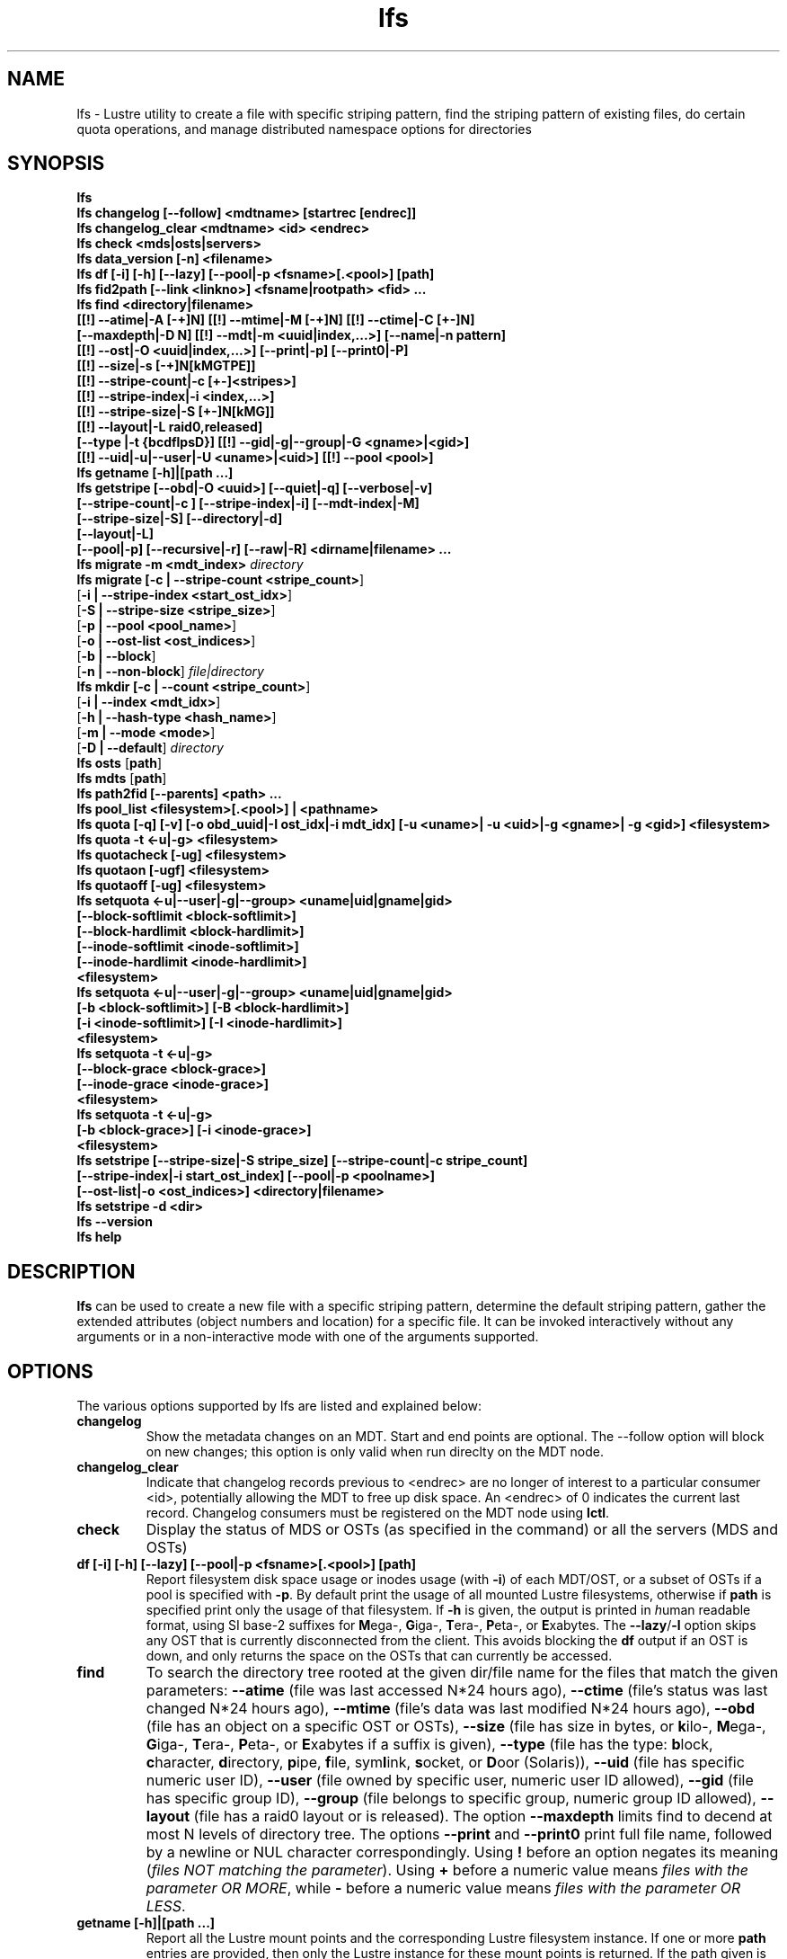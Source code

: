 .TH lfs 1 "2009 Jan 29" Lustre "user utilities"
.SH NAME
lfs \- Lustre utility to create a file with specific striping pattern, find the striping pattern of existing files, do certain quota operations, and manage distributed namespace options for directories
.SH SYNOPSIS
.br
.B lfs
.br
.B lfs changelog [--follow] <mdtname> [startrec [endrec]]
.br
.B lfs changelog_clear <mdtname> <id> <endrec>
.br
.B lfs check <mds|osts|servers>
.br
.B lfs data_version [-n] \fB<filename>\fR
.br
.B lfs df [-i] [-h] [--lazy] [--pool|-p <fsname>[.<pool>] [path]
.br
.B lfs fid2path [--link <linkno>] <fsname|rootpath> <fid> ...
.br
.B lfs find <directory|filename>
        \fB[[!] --atime|-A [-+]N] [[!] --mtime|-M [-+]N] [[!] --ctime|-C [+-]N]
        \fB[--maxdepth|-D N] [[!] --mdt|-m <uuid|index,...>] [--name|-n pattern]
        \fB[[!] --ost|-O <uuid|index,...>] [--print|-p] [--print0|-P]
        \fB[[!] --size|-s [-+]N[kMGTPE]]
        \fB[[!] --stripe-count|-c [+-]<stripes>]
        \fB[[!] --stripe-index|-i <index,...>]
        \fB[[!] --stripe-size|-S [+-]N[kMG]]
        \fB[[!] --layout|-L raid0,released]
        \fB[--type |-t {bcdflpsD}] [[!] --gid|-g|--group|-G <gname>|<gid>]
        \fB[[!] --uid|-u|--user|-U <uname>|<uid>] [[!] --pool <pool>]\fR
.br
.B lfs getname [-h]|[path ...]
.br
.B lfs getstripe [--obd|-O <uuid>] [--quiet|-q] [--verbose|-v]
        \fB[--stripe-count|-c ] [--stripe-index|-i] [--mdt-index|-M]
        \fB[--stripe-size|-S] [--directory|-d]
        \fB[--layout|-L]
        \fB[--pool|-p] [--recursive|-r] [--raw|-R] <dirname|filename> ...\fR
.br
.B lfs migrate \fB-m <mdt_index>\fR
.IR directory
.br
.B lfs migrate [\fB-c | --stripe-count <stripe_count>\fR]
               [\fB-i | --stripe-index <start_ost_idx>\fR]
               [\fB-S | --stripe-size <stripe_size>\fR]
               [\fB-p | --pool <pool_name>\fR]
               [\fB-o | --ost-list <ost_indices>\fR]
               [\fB-b | --block\fR]
               [\fB-n | --non-block\fR]
.IR file|directory
.br
.B lfs mkdir [\fB-c | --count <stripe_count>\fR]
             [\fB-i | --index <mdt_idx>\fR]
             [\fB-h | --hash-type <hash_name>\fR]
             [\fB-m | --mode <mode>\fR]
             [\fB-D | --default\fR]
.IR directory
.br
.B lfs osts
.RB [ path ]
.br
.B lfs mdts
.RB [ path ]
.br
.B lfs path2fid [--parents] <path> ...
.br
.B lfs pool_list <filesystem>[.<pool>] | <pathname>
.br
.B lfs quota [-q] [-v] [-o obd_uuid|-I ost_idx|-i mdt_idx] [-u <uname>| -u <uid>|-g <gname>| -g <gid>] <filesystem>
.br
.B lfs quota -t <-u|-g> <filesystem>
.br
.B lfs quotacheck [-ug] <filesystem>
.br
.B lfs quotaon [-ugf] <filesystem>
.br
.B lfs quotaoff [-ug] <filesystem>
.br
.B lfs setquota <-u|--user|-g|--group> <uname|uid|gname|gid>
             \fB[--block-softlimit <block-softlimit>]
             \fB[--block-hardlimit <block-hardlimit>]
             \fB[--inode-softlimit <inode-softlimit>]
             \fB[--inode-hardlimit <inode-hardlimit>]
             \fB<filesystem>\fR
.br
.B lfs setquota <-u|--user|-g|--group> <uname|uid|gname|gid>
             \fB[-b <block-softlimit>] [-B <block-hardlimit>]
             \fB[-i <inode-softlimit>] [-I <inode-hardlimit>]
             \fB<filesystem>\fR
.br
.B lfs setquota -t <-u|-g>
             \fB[--block-grace <block-grace>]\fR
             \fB[--inode-grace <inode-grace>]\fR
             \fB<filesystem>\fR
.br
.B lfs setquota -t <-u|-g>
             \fB[-b <block-grace>] [-i <inode-grace>]\fR
             \fB<filesystem>\fR
.br
.B lfs setstripe [--stripe-size|-S stripe_size] [--stripe-count|-c stripe_count]
        \fB[--stripe-index|-i start_ost_index] [--pool|-p <poolname>]
        \fB[--ost-list|-o <ost_indices>] <directory|filename>\fR
.br
.B lfs setstripe -d <dir>
.br
.B lfs --version
.br
.B lfs help
.SH DESCRIPTION
.B lfs
can be used to create a new file with a specific striping pattern, determine
the default striping pattern, gather the extended attributes (object numbers
and location) for a specific file. It can be invoked interactively without any
arguments or in a non-interactive mode with one of the arguments supported.
.SH OPTIONS
The various options supported by lfs are listed and explained below:
.TP
.B changelog
Show the metadata changes on an MDT.  Start and end points are optional.  The --follow option will block on new changes; this option is only valid when run direclty on the MDT node.
.TP
.B changelog_clear
Indicate that changelog records previous to <endrec> are no longer of
interest to a particular consumer <id>, potentially allowing the MDT to
free up disk space. An <endrec> of 0 indicates the current last record.
Changelog consumers must be registered on the MDT node using \fBlctl\fR.
.TP
.B check
Display the status of MDS or OSTs (as specified in the command) or all the servers (MDS and OSTs)
.TP
.B df [-i] [-h] [--lazy] [--pool|-p <fsname>[.<pool>] [path]
Report filesystem disk space usage or inodes usage (with \fB-i\fR) of each
MDT/OST, or a subset of OSTs if a pool is specified with \fB-p\fR.  By default
print the usage of all mounted Lustre filesystems, otherwise if \fBpath\fR is
specified print only the usage of that filesystem.  If \fB-h\fR is given, the
output is printed in \fIh\fRuman readable format, using SI base-2 suffixes
for \fBM\fRega-, \fBG\fRiga-, \fBT\fRera-, \fBP\fReta-, or \fBE\fRxabytes.
The \fB--lazy\fR/\fB-l\fR option skips any OST that is currently disconnected
from the client.  This avoids blocking the \fBdf\fR output if an OST is down,
and only returns the space on the OSTs that can currently be accessed.
.TP
.B find
To search the directory tree rooted at the given dir/file name for the files that match the given parameters: \fB--atime\fR (file was last accessed N*24 hours ago), \fB--ctime\fR (file's status was last changed N*24 hours ago), \fB--mtime\fR (file's data was last modified N*24 hours ago), \fB--obd\fR (file has an object on a specific OST or OSTs), \fB--size\fR (file has size in bytes, or \fBk\fRilo-, \fBM\fRega-, \fBG\fRiga-, \fBT\fRera-, \fBP\fReta-, or \fBE\fRxabytes if a suffix is given), \fB--type\fR (file has the type: \fBb\fRlock, \fBc\fRharacter, \fBd\fRirectory, \fBp\fRipe, \fBf\fRile, sym\fBl\fRink, \fBs\fRocket, or \fBD\fRoor (Solaris)), \fB--uid\fR (file has specific numeric user ID), \fB--user\fR (file owned by specific user, numeric user ID allowed), \fB--gid\fR (file has specific group ID), \fB--group\fR (file belongs to specific group, numeric group ID allowed), \fB--layout\fR (file has a raid0 layout or is released). The option \fB--maxdepth\fR limits find to decend at most N levels of directory tree. The options \fB--print\fR and \fB--print0\fR print full file name, followed by a newline or NUL character correspondingly.  Using \fB!\fR before an option negates its meaning (\fIfiles NOT matching the parameter\fR).  Using \fB+\fR before a numeric value means \fIfiles with the parameter OR MORE\fR, while \fB-\fR before a numeric value means \fIfiles with the parameter OR LESS\fR.
.TP
.B getname [-h]|[path ...]
Report all the Lustre mount points and the corresponding Lustre filesystem
instance. If one or more \fBpath\fR entries are provided, then only the
Lustre instance for these mount points is returned. If the path given is not on
a Lustre instance 'No such device' is reported.
.TP
.B osts
.RB [ path ]
List all the OSTs for all mounted filesystems. If a \fBpath\fR is provided
that is located on a lustre mounted file system then only the OSTs belonging
to that filesystem are displayed.
.TP
.B getstripe [--obd|-O <uuid>] [--quiet|-q] [--verbose|-v]
        \fB[--count | -c ] [--index | -i | --offset | -o  ]
        \fB[--pool | -p ] [--size | -s ] [--directory | -d ]
        \fB[--layout | -L]
        \fB[--recursive | -r ] [--raw | -R ] <dirname|filename>\fR
.br
List the striping information for a given filename or directory tree.
By default the stripe count, size, and offset will be returned. If you
only want specific striping information then the options of
.BR --count ,
.BR --size ,
.BR --index ,
.BR --offset ,
.BR --layout ,
or
.B --pool
can be used to return only the specific fields.
.br
If the
.B --raw
option is specified, the stripe information is printed without substituting the
filesystem's default values for unspecified fields. If the striping EA is not
set, 0, 0, and -1 will be printed for the stripe count, size, and offset
respectively.
In the case where you only want details about the files' object id
information then the
.B --quiet
option is used. Additional information available about striping can be
displayed with
.BR --verbose .
The default behavior when a directory is specified is to list the striping
information for all files within the specified directory (like
.RB ' "ls -l" ') .
This can be expanded with
.B --recursive
which will recurse into all subdirectories.
If you wish to get striping information for only the specified directory, then
.B --directory
can be used to limit the information, like
.RB ' "ls -d" ').
You can limit the returned files to those with objects on a specific OST with
.BR --obd .
.TP
.B setstripe [--stripe-count|-c stripe_count] [--stripe-size|-S stripe_size]
        \fB[--stripe-index|-i start_ost_index] [--pool <poolname>]
        \fB[--ost-index|-o <ost_indices>] <dirname|filename>\fR
.br
To create a new file, or set the directory default, with the specified striping
parameters.  The
.I stripe_count
is the number of OSTs to stripe a file over. A
.I stripe_count
of 0 means to use the filesystem-wide default stripe count (default 1), and a
.I stripe_count
of -1 means to stripe over all available OSTs.  The
.I stripe_size
is the number of bytes to store on each OST before moving to the next OST.  A
.I stripe_size
of 0 means to use the filesystem-wide default stripe_size (default 1MB).  The
.I start_ost_index
is the OST index (starting at 0) on which to start striping for this file.  A
.I start_ost_index
of -1 allows the MDS to choose the starting index and it is strongly
recommended, as this allows space and load balancing to be done by the MDS as
needed. The
.B -o
option is used to specify the exact stripe layout on the file system.
.I ost_indices
is a list of OSTs referenced by their indices, which are specified in decimal
or hex form and can be obtained using the
.B lfs osts
command. The list format consists of individual OST indices and index ranges
separated by commas, e.g. 1,2-4,7. The
.B -o
option may be specified multiple times to stripe across the union of all listed
OSTs. If the
.B -c
option is combined with
.B -o
the
.I stripe_count
must agree with the number of OSTs in
.IR ost_indices .
If the
.B -i
option is combined with
.B -o
the
.I start_ost_index
must be in the OST list, and it will be used as the index on which to start
striping the file. Otherwise the striping will occur in the order specified in
.IR ost_indices .
The
.I poolname
is the name of a predefined pool of OSTs (see
.BR lctl (8))
that will be used for striping. The
.IR stripe_count ,
.IR stripe_size ,
and
.I start_ost_index
will be used as well; the
.I start_ost_index
must be part of the pool or an error will be returned.
.TP
.B setstripe -d
Delete the default striping on the specified directory.
.TP
.B fid2path [--link <linkno>] <fsname|rootpath> <fid> ...
Print out the pathname(s) for the specified \fIfid\fR(s) from the filesystem
mounted at \fBrootpath\fR or named \fBfsname\fR.  If a file has multiple
hard links, then all of the pathnames for that file are printed, unless
\fB--link\fR limits the printing to only the specified link number (starting
at 0, in no particular order).  If multiple fids are specified, but only a
single pathname is needed for each file, use \fB--link 0\fR.
.TP
.B path2fid [--parents] <path> ...
Print out the FIDs for the specified \fBpath(s)\fR.  If multiple pathnames
are given, then they will be printed one per line with the path as prefix.
The \fB--parents\fR switch makes it output the parent FID and name(s) of the
given entries. If an entry has multiple links, these are displayed on a single
line, tab-separated.
.TP
.B pool_list
.RI { filesystem }[ .poolname "] | {" pathname }
List the pools in
.I filesystem
or
.IR pathname ,
or the OSTs in
.IR filesystem.pool .
.TP
.B quota [-q] [-v] [-o obd_uuid|-i mdt_idx|-I ost_idx] [-u|-g <uname>|<uid>|<gname>|<gid>] <filesystem>
To display disk usage and limits, either for the full filesystem, or for objects on a specific obd. A user or group name or an ID can be specified. If both user and group are omitted quotas for current uid/gid are shown. -v provides more verbose (with per-obd statistics) output. -q disables printing of additional descriptions (including column titles).
.TP
.B quota -t <-u|-g> <filesystem>
To display block and inode grace times for user (-u) or group (-g) quotas
.TP
.B quotacheck [-ugf] <filesystem> (deprecated as of 2.4.0)
To scan the specified filesystem for disk usage, and create or update quota files. Options specify quota for users (-u) groups (-g) and force (-f). Not useful anymore with servers >= 2.4.0 since space accounting is always turned on.
.TP
.B quotaon [-ugf] <filesystem> (deprecated as of 2.4.0)
To turn filesystem quotas on. Options specify quota for users (-u) groups (-g) and force (-f). Not used anymore in lustre 2.4.0 where quota enforcement must be enabled via conf_param (e.g. lctl conf_param ${FSNAME}.quota.<ost|mdt>=<u|g|ug>)
.TP
.B quotaoff [-ugf] <filesystem> (deprecated as of 2.4.0)
To turn filesystem quotas off.  Options specify quota for users (-u) groups (-g) and force (-f). Not used anymore in lustre 2.4.0 where quota enforcement can be turned off (for inode or block) by running the following command on the MGS: lctl conf_param ${FSNAME}.quota.<ost|mdt>=""
.TP
.B setquota  <-u|-g> <uname>|<uid>|<gname>|<gid> [--block-softlimit <block-softlimit>] [--block-hardlimit <block-hardlimit>] [--inode-softlimit <inode-softlimit>] [--inode-hardlimit <inode-hardlimit>] <filesystem>
To set filesystem quotas for users or groups. Limits can be specified with -b, -k, -m, -g, -t, -p suffixes which specify units of 1, 2^10, 2^20, 2^30, 2^40 and 2^50 accordingly. Block limits unit is kilobyte (1024) by default and block limits are always kilobyte-grained (even if specified in bytes), see EXAMPLES
.TP
.B setquota -t [-u|-g] [--block-grace <block-grace>] [--inode-grace <inode-grace>] <filesystem>
To set filesystem quota grace times for users or groups. Grace time is specified in "XXwXXdXXhXXmXXs" format or as an integer seconds value, see EXAMPLES
.TP
.B swap_layouts <filename1> <filename2>
Swap the data (layout and OST objects) of two regular files. The
two files have to be in the same filesystem, owned by the same user,
reside on the same MDT and writable by the user.

Swapping the layout of two directories is not permitted.
.TP
.B data_version [-n] <filename>
Display current version of file data. If -n is specified, data version is read
without taking lock. As a consequence, data version could be outdated if there
is dirty caches on filesystem clients, but this will not force data flushes and
has less impact on filesystem.

Even without -n, race conditions are possible and data version should be
checked before and after an operation to be confident the data did not change
during it.
.TP
.B mkdir
lfs mkdir is documented in the man page: lfs-mkdir(1). NOTE:
.B lfs setdirstripe
is an alias of the command
.B lfs mkdir
.TP
.B mv
lfs mv is deprecated, use lfs
.B migrate
instead.
.TP
.B migrate
See lfs-migrate(1).
.TP
.B --version
Output the build version of the lfs utility. Use "lctl lustre_build_version" to get the version of the Lustre kernel modules
.TP
.B help
Provides brief help on the various arguments
.TP
.B exit/quit
Quit the interactive lfs session
.SH EXAMPLES
.TP
.B $ lfs setstripe -s 128k -c 2 /mnt/lustre/file1
This creates a file striped on two OSTs with 128kB on each stripe.
.TP
.B $ lfs setstripe -d /mnt/lustre/dir
This deletes a default stripe pattern on dir. New files will use the default striping pattern created therein.
.TP
.B $ lfs getstripe -v /mnt/lustre/file1
Lists the detailed object allocation of a given file
.TP
.B $ lfs find /mnt/lustre
Efficiently lists all files in a given directory and its subdirectories
.TP
.B $ lfs find /mnt/lustre -mtime +30 -type f -print
Recursively list all regular files in given directory more than 30 days old
.TP
.B $ lfs find --obd OST2-UUID /mnt/lustre/
Recursively list all files in a given directory that have objects on OST2-UUID.
.tP
.B $ lfs check servers
Check the status of all servers (MDT, OST)
.TP
.B $ lfs osts
List all the OSTs
.TP
.B $ lfs mdts
List all the MDTs
.TP
.B $ lfs df -h
Lists space usage per OST and MDT in human readable format.
.TP
.B $ lfs df -i
Lists inode usage per OST and MDT
.TP
.B $ lfs df --pool <filesystem>[.<pool>] | <pathname>
List space or inode usage for a specific OST pool
.TP
.B $ lfs quota -u bob /mnt/lustre
List quotas of user `bob'
.TP
.B $ lfs quota -t -u /mnt/lustre
Show grace times for user quotas on /mnt/lustre
.TP
.B $ lfs quotachown -i /mnt/lustre
Change file owner and group
.TP
.B $ lfs quotacheck -ug /mnt/lustre
Quotacheck for user and group - will turn on quotas after making the check.
.TP
.B $ lfs quotaon -ug /mnt/lustre
Turn quotas of user and group on
.TP
.B $ lfs quotaoff -ug /mnt/lustre
Turn quotas of user and group off
.TP
.B $ lfs setquota -u bob --block-softlimit 2000000 --block-hardlimit 1000000 /mnt/lustre
Set quotas of user `bob': 1GB block quota hardlimit and 2 GB block quota softlimit
.TP
.B $ lfs setquota -t -u --block-grace 1000 --inode-grace 1w4d /mnt/lustre
Set grace times for user quotas: 1000 seconds for block quotas, 1 week and 4 days for inode quotas
.TP
.SH BUGS
The \fBlfs find\fR command isn't as comprehensive as \fBfind\fR(1).
.SH AUTHOR
The lfs command is part of the Lustre filesystem.
.SH SEE ALSO
.BR lfs-hsm (1),
.BR lfs-setdirstripe (1),
.BR lfs-getdirstripe (1),
.BR lfs-mkdir (1),
.BR lfs_migrate (1),
.BR lfs-migrate (1),
.BR lctl (8),
.BR lustre (7)
